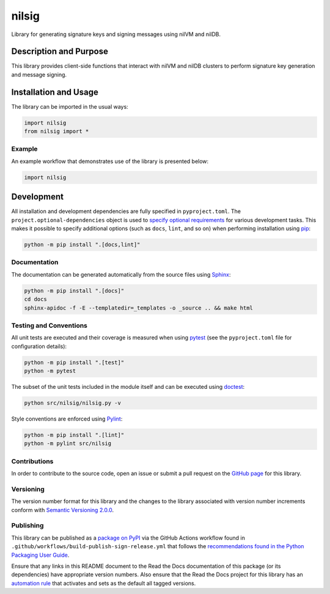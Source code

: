 ======
nilsig
======

Library for generating signature keys and signing messages using nilVM and nilDB.

|pypi| |readthedocs| |actions| |coveralls|

.. |pypi| image:: https://badge.fury.io/py/nilsig.svg#
   :target: https://badge.fury.io/py/nilsig
   :alt: PyPI version and link.

.. |readthedocs| image:: https://readthedocs.org/projects/nilsig/badge/?version=latest
   :target: https://nilsig.readthedocs.io/en/latest/?badge=latest
   :alt: Read the Docs documentation status.

.. |actions| image:: https://github.com/nillionnetwork/nilsig-py/workflows/lint-test-cover-docs/badge.svg#
   :target: https://github.com/nillionnetwork/nilsig-py/actions/workflows/lint-test-cover-docs.yml
   :alt: GitHub Actions status.

.. |coveralls| image:: https://coveralls.io/repos/github/NillionNetwork/nilsig-py/badge.svg?branch=main
   :target: https://coveralls.io/github/NillionNetwork/nilsig-py?branch=main
   :alt: Coveralls test coverage summary.

Description and Purpose
-----------------------
This library provides client-side functions that interact with nilVM and nilDB clusters to perform signature key generation and message signing.

Installation and Usage
----------------------
The library can be imported in the usual ways:

.. code-block:: python

    import nilsig
    from nilsig import *

Example
^^^^^^^^
An example workflow that demonstrates use of the library is presented below:

.. code-block:: python

    import nilsig

Development
-----------
All installation and development dependencies are fully specified in ``pyproject.toml``. The ``project.optional-dependencies`` object is used to `specify optional requirements <https://peps.python.org/pep-0621>`__ for various development tasks. This makes it possible to specify additional options (such as ``docs``, ``lint``, and so on) when performing installation using `pip <https://pypi.org/project/pip>`__:

.. code-block:: bash

    python -m pip install ".[docs,lint]"

Documentation
^^^^^^^^^^^^^
The documentation can be generated automatically from the source files using `Sphinx <https://www.sphinx-doc.org>`__:

.. code-block:: bash

    python -m pip install ".[docs]"
    cd docs
    sphinx-apidoc -f -E --templatedir=_templates -o _source .. && make html

Testing and Conventions
^^^^^^^^^^^^^^^^^^^^^^^
All unit tests are executed and their coverage is measured when using `pytest <https://docs.pytest.org>`__ (see the ``pyproject.toml`` file for configuration details):

.. code-block:: bash

    python -m pip install ".[test]"
    python -m pytest

The subset of the unit tests included in the module itself and can be executed using `doctest <https://docs.python.org/3/library/doctest.html>`__:

.. code-block:: bash

    python src/nilsig/nilsig.py -v

Style conventions are enforced using `Pylint <https://pylint.readthedocs.io>`__:

.. code-block:: bash

    python -m pip install ".[lint]"
    python -m pylint src/nilsig

Contributions
^^^^^^^^^^^^^
In order to contribute to the source code, open an issue or submit a pull request on the `GitHub page <https://github.com/nillionnetwork/nilsig-py>`__ for this library.

Versioning
^^^^^^^^^^
The version number format for this library and the changes to the library associated with version number increments conform with `Semantic Versioning 2.0.0 <https://semver.org/#semantic-versioning-200>`__.

Publishing
^^^^^^^^^^
This library can be published as a `package on PyPI <https://pypi.org/project/nilsig>`__ via the GitHub Actions workflow found in ``.github/workflows/build-publish-sign-release.yml`` that follows the `recommendations found in the Python Packaging User Guide <https://packaging.python.org/en/latest/guides/publishing-package-distribution-releases-using-github-actions-ci-cd-workflows/>`__.

Ensure that any links in this README document to the Read the Docs documentation of this package (or its dependencies) have appropriate version numbers. Also ensure that the Read the Docs project for this library has an `automation rule <https://docs.readthedocs.io/en/stable/automation-rules.html>`__ that activates and sets as the default all tagged versions.
